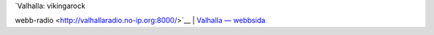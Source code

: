 | `Valhalla: vikingarock
webb-radio <http://valhallaradio.no-ip.org:8000/>`__
| `Valhalla — webbsida <http://valhalla-radio.se/>`__
